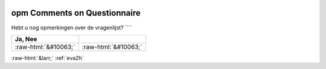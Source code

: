 .. _opm:

 
 .. role:: raw-html(raw) 
        :format: html 

opm Comments on Questionnaire
=============================

Hebt u nog opmerkingen over de vragenlijst? ````

.. csv-table::
   :delim: |
   :header: Ja, Nee

           :raw-html:`&#10063;`|:raw-html:`&#10063;`

.. image:: ../_screenshots/opm.png


:raw-html:`&larr;` :ref:`eva2h`
